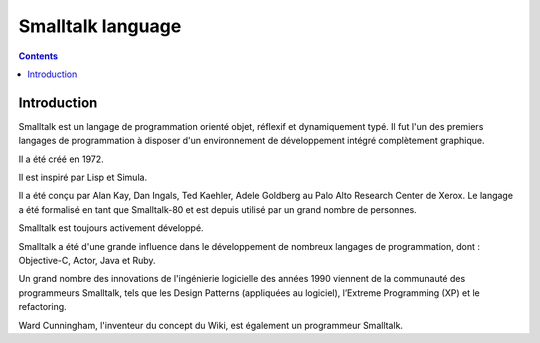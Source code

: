 ﻿
.. index::
   pair: language ; Smalltalk
   ! Smalltalk


.. _smalltalk_language:

===================
Smalltalk language
===================


.. seealso::

   - http://fr.wikipedia.org/wiki/Smalltalk



.. contents::
   :depth: 3

Introduction
============


Smalltalk est un langage de programmation orienté objet, réflexif et dynamiquement
typé. Il fut l'un des premiers langages de programmation à disposer d'un
environnement de développement intégré complètement graphique.

Il a été créé en 1972.

Il est inspiré par Lisp et Simula.

Il a été conçu par Alan Kay, Dan Ingals, Ted Kaehler, Adele Goldberg au Palo
Alto Research Center de Xerox. Le langage a été formalisé en tant que
Smalltalk-80 et est depuis utilisé par un grand nombre de personnes.

Smalltalk est toujours activement développé.

Smalltalk a été d'une grande influence dans le développement de nombreux
langages de programmation, dont : Objective-C, Actor, Java et Ruby.

Un grand nombre des innovations de l'ingénierie logicielle des années 1990
viennent de la communauté des programmeurs Smalltalk, tels que les Design Patterns
(appliquées au logiciel), l’Extreme Programming (XP) et le refactoring.

Ward Cunningham, l'inventeur du concept du Wiki, est également un programmeur Smalltalk.


